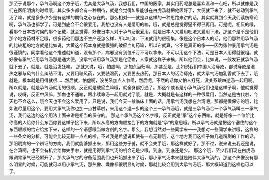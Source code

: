 那至于说那个，承气汤啊这个方子哦，尤其是大承气汤，我想我们，中国的医家，其实用药呢总是喜欢温和一点吧，所以就像是我们在医阳明病的时候哦，其实多少都会有一种期待，就是会觉得如果能够在白虎汤就把他医好了，大便就下来了，就不必动到承气汤了嘛，就是多多少少是有这样的期待之心存在的。那么相对——就是以这样的一种思路来讲的话，其实就算到今天我们读伤寒论啊，承气汤也都学了，可是到底会不会很爱用，我想也没有人是爱用的嘛，哦，就是总是觉得逼不得已再用。可是呢，相反的哦，看那个日本古时候的那个记载，就会觉得，好像日本人对于承气汤很爱用，就是日本人又爱用吐法又爱用下法，那这个是不是他们那个地方药材不足哦，很多药他们那边不生产还怎么样，所以吐法、下法就用的很密集。像是这个日本人的话，他们那种用承气汤的比较粗的地方就是比如说，大黄这个药本身就是很强的破瘀血的药嘛，所以它就算，它不是真正的像——因为张仲景用承气汤是很谨慎的，同学看他这个描述就知道，没有那个，病邪没有到位千万不可以拿来，不可以用这个下法，可是日本人用得就很粗。就好像有承气证用承气汤那是通大便，没承气证用承气汤那是化瘀血，人家就这样子来搞，所以他们会，比如说，一般发狂就承气汤就下去了，就是，就是治发狂嘛。
那就又说，哦，怕虚啊，那加点当归啊，那甚至是，比如说我们中国人治痔疮，都说痔疮是湿热之邪与风气什么纠结不清，又要用祛风药，又要祛湿药，又要要去热药，那日本人的话治痔疮，就大承气汤加乳香就下去了，哦就是，根本就是用得就很……然后就，怕虚啊，没关系加点人参啊，然后呢，不然的话你又怕人打死，没关系跟四逆汤一起用啊。所以就是，就是承气汤就用的很顺，反正就是破瘀血嘛哦，就全身都打通了。那这个或者是小承气汤他们也是这样子啊，他就觉得说，哎呀，反正中风嘛，那血也不通嘛，跟小续命汤一起用就对了哦，就是，大概就是有这样的一种很爱用，当然这是古代啦，今天也不会这么，哦今天也不会这么爱用了。只是说，我们今天一般临床上面的话，用承气汤我想在台湾吧，那都是很保守的哦，比如说尽量用这个，要用大承气汤你也加一点甘草啦，来用这个退一步的这个三一承气汤哦，就是三承气汤合一个承气汤叫三一承气汤，我们这边的这个用法上面来讲是相当的保守的。
那这个承气汤这个名字哦，反正就是“承”这个东西嘛，就是好像一个位阶比你高的人给你什么东西你要这样子接下来，所以从高的方向顺接到下的方向就是“承”的意思哦。所以承气汤就是把这个塞住的这个东西顺顺的给它给接下来，这样的一个语感哦当做方剂的名字。那么，我想当然对一些同学来——我想对一些同学来讲哦，这样的一些条文的分析，可能会比较无聊一点点的啦，不过我是希望说即使有一点无聊哦，这个地方我们这样子做几道粉刷的工作的话，那阳明病的一个辨证的方向，我们就能够抓出来，那用这些方子就，就不会失手哦，那这样就好了。那不过，说来说去我还是说，在台湾啊，也不会有机会给你失手啦，就是用得到承气汤的机会还是少哦，到底，到底还是少。
那这个哦，至少我们现在白虎汤跟调胃承气已经掰开了，那大承气它的守备范围我们也开始抓出来了哦，那小承气汤本来就是陪伴大承气汤的，那这个热像没有那么明显的时候，可能就可以用小承气汤，那热像、燥像都很明显的时候，那就比较会用到大承气汤哦，那大概知道到这样也可以了。
